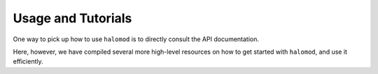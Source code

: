 Usage and Tutorials
===================

One way to pick up how to use ``halomod`` is to directly consult the API documentation.

Here, however, we have compiled several more high-level resources on how to get started
with ``halomod``, and use it efficiently.
